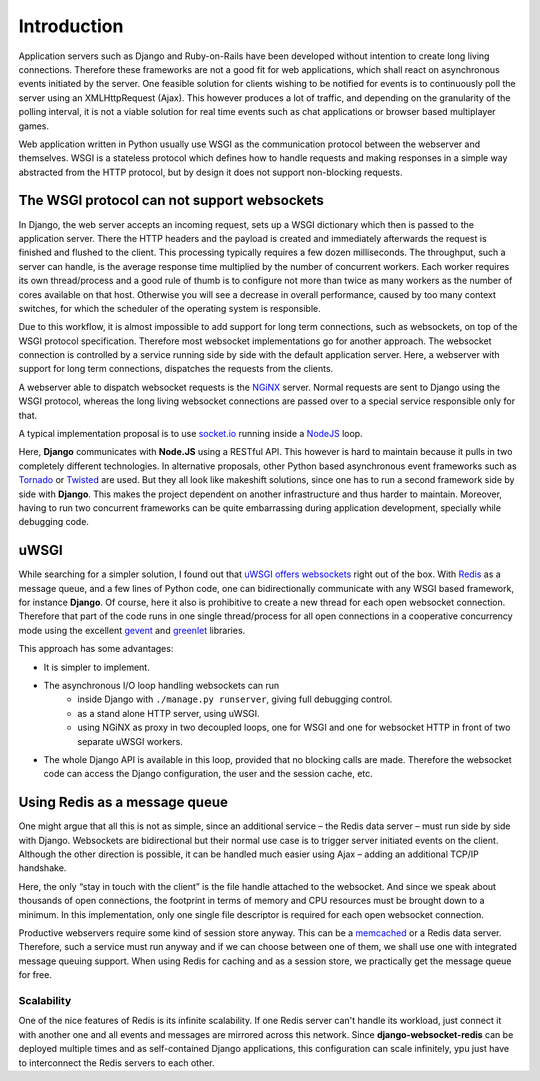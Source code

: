 .. introduction

============
Introduction
============

Application servers such as Django and Ruby-on-Rails have been developed without intention to create
long living connections. Therefore these frameworks are not a good fit for web applications, which
shall react on asynchronous events initiated by the server. One feasible solution for clients
wishing to be notified for events is to continuously poll the server using an XMLHttpRequest (Ajax).
This however produces a lot of traffic, and depending on the granularity of the polling interval,
it is not a viable solution for real time events such as chat applications or browser based
multiplayer games.

Web application written in Python usually use WSGI as the communication protocol between the
webserver and themselves. WSGI is a stateless protocol which defines how to handle requests and
making responses in a simple way abstracted from the HTTP protocol, but by design it does not
support non-blocking requests.


The WSGI protocol can not support websockets
============================================

In Django, the web server accepts an incoming request, sets up a WSGI dictionary which then is
passed to the application server. There the HTTP headers and the payload is created and immediately
afterwards the request is finished and flushed to the client. This processing typically requires
a few dozen milliseconds. The throughput, such a server can handle, is the average response
time multiplied by the number of concurrent workers. Each worker requires its own thread/process
and a good rule of thumb is to configure not more than twice as many workers as the number of cores
available on that host. Otherwise you will see a decrease in overall performance, caused by too
many context switches, for which the scheduler of the operating system is responsible.

Due to this workflow, it is almost impossible to add support for long term connections, such as
websockets, on top of the WSGI protocol specification. Therefore most websocket implementations go
for another approach. The websocket connection is controlled by a service running side by side
with the default application server. Here, a webserver with support for long term connections,
dispatches the requests from the clients.

A webserver able to dispatch websocket requests is the NGiNX_ server. Normal requests are sent to
Django using the WSGI protocol, whereas the long living websocket connections are passed over to
a special service responsible only for that.

A typical implementation proposal is to use socket.io_ running inside a NodeJS_ loop.

|websocket-nodejs|

Here, **Django** communicates with **Node.JS** using a RESTful API. This however is hard to maintain
because it pulls in two completely different technologies. In alternative proposals, other Python
based asynchronous event frameworks such as Tornado_ or Twisted_ are used. But they all look like
makeshift solutions, since one has to run a second framework side by side with **Django**. This
makes the project dependent on another infrastructure and thus harder to maintain. Moreover, having
to run two concurrent frameworks can be quite embarrassing during application development,
specially while debugging code.


uWSGI
=====

While searching for a simpler solution, I found out that `uWSGI offers websockets`_ right out of
the box. With Redis_ as a message queue, and a few lines of Python code, one can bidirectionally
communicate with any WSGI based framework, for instance **Django**. Of course, here it also is
prohibitive to create a new thread for each open websocket connection. Therefore that part of the
code runs in one single thread/process for all open connections in a cooperative concurrency mode
using the excellent gevent_ and greenlet_ libraries.

This approach has some advantages:

* It is simpler to implement.
* The asynchronous I/O loop handling websockets can run
	* inside Django with ``./manage.py runserver``, giving full debugging control.
	* as a stand alone HTTP server, using uWSGI.
	* using NGiNX as proxy in two decoupled loops, one for WSGI and one for websocket HTTP in front
	  of two separate uWSGI workers.
* The whole Django API is available in this loop, provided that no blocking calls are made.
  Therefore the websocket code can access the Django configuration, the user and the session cache,
  etc.


Using Redis as a message queue
==============================

One might argue that all this is not as simple, since an additional service – the Redis data server
– must run side by side with Django. Websockets are bidirectional but their normal use case is to
trigger server initiated events on the client. Although the other direction is possible, it can
be handled much easier using Ajax – adding an additional TCP/IP handshake.

Here, the only “stay in touch with the client” is the file handle attached to the websocket.
And since we speak about thousands of open connections, the footprint in terms of memory and CPU
resources must be brought down to a minimum. In this implementation, only one single file descriptor
is required for each open websocket connection.

Productive webservers require some kind of session store anyway. This can be a memcached_ or a
Redis data server. Therefore, such a service must run anyway and if we can choose between one
of them, we shall use one with integrated message queuing support. When using Redis for caching and
as a session store, we practically get the message queue for free.


Scalability
-----------

One of the nice features of Redis is its infinite scalability. If one Redis server can't handle its
workload, just connect it with another one and all events and messages are mirrored across this
network. Since **django-websocket-redis** can be deployed multiple times and as self-contained
Django applications, this configuration can scale infinitely, ypu just have to interconnect the
Redis servers to each other.


.. _NodeJS: http://nodejs.org/
.. _socket.io: http://socket.io/
.. _Tornado: http://www.tornadoweb.org/
.. _Twisted: http://twistedmatrix.com/
.. _NGiNX: http://nginx.com/
.. _uWSGI offers websockets: http://uwsgi-docs.readthedocs.org/en/latest/WebSockets.html
.. _Redis: http://redis.io/
.. _memcached: http://memcached.org/
.. _gevent: http://www.gevent.org/
.. _greenlet: http://greenlet.readthedocs.org/
.. |websocket-nodejs| image:: _static/websocket-nodejs.png
